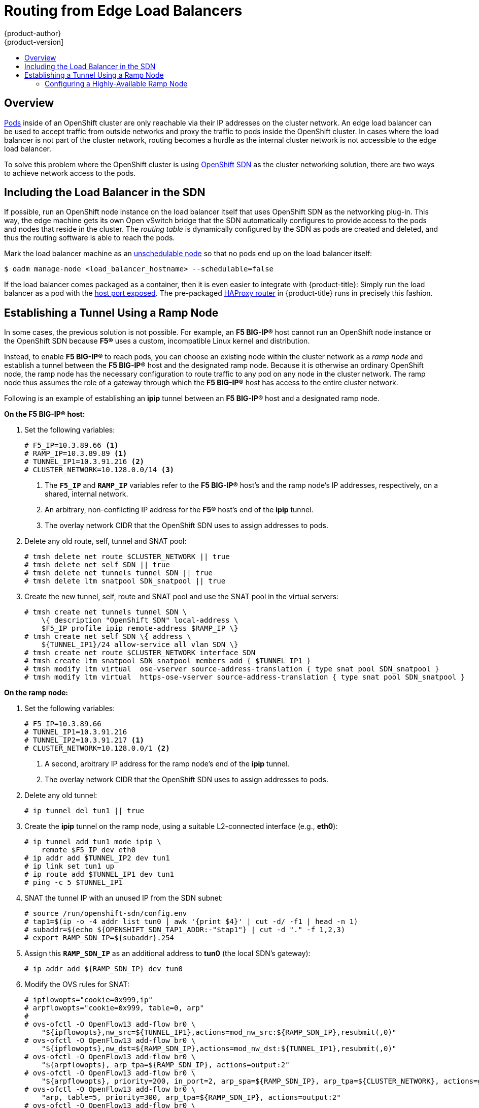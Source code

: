 [[install-config-routing-from-edge-lb]]
= Routing from Edge Load Balancers
{product-author}
{product-version]
:data-uri:
:icons:
:experimental:
:toc: macro
:toc-title:

toc::[]

== Overview
xref:../architecture/core_concepts/pods_and_services.adoc#pods[Pods] inside of
an OpenShift cluster are only reachable via their IP addresses on the cluster
network. An edge load balancer can be used to accept traffic from outside
networks and proxy the traffic to pods inside the OpenShift cluster. In cases
where the load balancer is not part of the cluster network, routing becomes a
hurdle as the internal cluster network is not accessible to the edge load
balancer.

To solve this problem where the OpenShift cluster is using
xref:../architecture/additional_concepts/networking.adoc#openshift-sdn[OpenShift
SDN] as the cluster networking solution, there are two ways to achieve network
access to the pods.

[[including-lb-in-sdn]]
== Including the Load Balancer in the SDN

If possible, run an OpenShift node instance on the load balancer itself that
uses OpenShift SDN as the networking plug-in. This way, the edge machine gets
its own Open vSwitch bridge that the SDN automatically configures to provide
access to the pods and nodes that reside in the cluster. The _routing table_ is
dynamically configured by the SDN as pods are created and deleted, and thus the
routing software is able to reach the pods.

Mark the load balancer machine as an
xref:../admin_guide/manage_nodes.adoc#marking-nodes-as-unschedulable-or-schedulable[unschedulable
node] so that no pods end up on the load balancer itself:

[options="nowrap"]
----
$ oadm manage-node <load_balancer_hostname> --schedulable=false
----

If the load balancer comes packaged as a container, then it is even
easier to integrate with {product-title}: Simply run the load balancer as a pod
with the xref:../rest_api/kubernetes_v1.adoc#v1-containerport[host port
exposed]. The pre-packaged
xref:../architecture/core_concepts/routes.adoc#routers[HAProxy router] in
{product-title} runs in precisely this fashion.

[[establishing-a-tunnel-using-a-ramp-node]]
== Establishing a Tunnel Using a Ramp Node

In some cases, the previous solution is not possible. For example, an *F5
BIG-IP®* host cannot run an OpenShift node instance or the OpenShift SDN because
*F5®* uses a custom, incompatible Linux kernel and distribution.

Instead, to enable *F5 BIG-IP®* to reach pods, you can choose an existing node
within the cluster network as a _ramp node_ and establish a tunnel between the
*F5 BIG-IP®* host and the designated ramp node. Because it is otherwise an
ordinary OpenShift node, the ramp node has the necessary configuration to route
traffic to any pod on any node in the cluster network.  The ramp node thus
assumes the role of a gateway through which the *F5 BIG-IP®* host has access to
the entire cluster network.

Following is an example of establishing an *ipip* tunnel between an *F5 BIG-IP®*
host and a designated ramp node.

**On the F5 BIG-IP® host:**

. Set the following variables:
+
====
----
# F5_IP=10.3.89.66 <1>
# RAMP_IP=10.3.89.89 <1>
# TUNNEL_IP1=10.3.91.216 <2>
# CLUSTER_NETWORK=10.128.0.0/14 <3>
----
<1> The `*F5_IP*` and `*RAMP_IP*` variables refer to the *F5 BIG-IP®* host's and
the ramp node's IP addresses, respectively, on a shared, internal network.
<2> An arbitrary, non-conflicting IP address for the *F5®* host's end of the
*ipip* tunnel.
<3> The overlay network CIDR that the OpenShift SDN uses to assign addresses to
pods.
====

. Delete any old route, self, tunnel and SNAT pool:
+
====
----
# tmsh delete net route $CLUSTER_NETWORK || true
# tmsh delete net self SDN || true
# tmsh delete net tunnels tunnel SDN || true
# tmsh delete ltm snatpool SDN_snatpool || true
----
====

. Create the new tunnel, self, route and SNAT pool and use the SNAT pool
  in the virtual servers:
+
====
[options="nowrap"]
----
# tmsh create net tunnels tunnel SDN \
    \{ description "OpenShift SDN" local-address \
    $F5_IP profile ipip remote-address $RAMP_IP \}
# tmsh create net self SDN \{ address \
    ${TUNNEL_IP1}/24 allow-service all vlan SDN \}
# tmsh create net route $CLUSTER_NETWORK interface SDN
# tmsh create ltm snatpool SDN_snatpool members add { $TUNNEL_IP1 }
# tmsh modify ltm virtual  ose-vserver source-address-translation { type snat pool SDN_snatpool }
# tmsh modify ltm virtual  https-ose-vserver source-address-translation { type snat pool SDN_snatpool }
----
====

**On the ramp node:**

. Set the following variables:
+
====
----
# F5_IP=10.3.89.66
# TUNNEL_IP1=10.3.91.216
# TUNNEL_IP2=10.3.91.217 <1>
# CLUSTER_NETWORK=10.128.0.0/1 <2>
----
<1> A second, arbitrary IP address for the ramp node's end of the *ipip*
tunnel.
<2> The overlay network CIDR that the OpenShift SDN uses to assign
    addresses to pods.
====

. Delete any old tunnel:
+
====
----
# ip tunnel del tun1 || true
----
====

. Create the *ipip* tunnel on the ramp node, using a suitable L2-connected
interface (e.g., *eth0*):
+
====
[options="nowrap"]
----
# ip tunnel add tun1 mode ipip \
    remote $F5_IP dev eth0
# ip addr add $TUNNEL_IP2 dev tun1
# ip link set tun1 up
# ip route add $TUNNEL_IP1 dev tun1
# ping -c 5 $TUNNEL_IP1
----
====

. SNAT the tunnel IP with an unused IP from the SDN subnet:
+
====
[options="nowrap"]
----
# source /run/openshift-sdn/config.env
# tap1=$(ip -o -4 addr list tun0 | awk '{print $4}' | cut -d/ -f1 | head -n 1)
# subaddr=$(echo ${OPENSHIFT_SDN_TAP1_ADDR:-"$tap1"} | cut -d "." -f 1,2,3)
# export RAMP_SDN_IP=${subaddr}.254
----
====

. Assign this `*RAMP_SDN_IP*` as an additional address to *tun0* (the local SDN's
gateway):
+
====
----
# ip addr add ${RAMP_SDN_IP} dev tun0
----
====

. Modify the OVS rules for SNAT:
+
====
[options="nowrap"]
----
# ipflowopts="cookie=0x999,ip"
# arpflowopts="cookie=0x999, table=0, arp"
#
# ovs-ofctl -O OpenFlow13 add-flow br0 \
    "${ipflowopts},nw_src=${TUNNEL_IP1},actions=mod_nw_src:${RAMP_SDN_IP},resubmit(,0)"
# ovs-ofctl -O OpenFlow13 add-flow br0 \
    "${ipflowopts},nw_dst=${RAMP_SDN_IP},actions=mod_nw_dst:${TUNNEL_IP1},resubmit(,0)"
# ovs-ofctl -O OpenFlow13 add-flow br0 \
    "${arpflowopts}, arp_tpa=${RAMP_SDN_IP}, actions=output:2"
# ovs-ofctl -O OpenFlow13 add-flow br0 \
    "${arpflowopts}, priority=200, in_port=2, arp_spa=${RAMP_SDN_IP}, arp_tpa=${CLUSTER_NETWORK}, actions=goto_table:5"
# ovs-ofctl -O OpenFlow13 add-flow br0 \
    "arp, table=5, priority=300, arp_tpa=${RAMP_SDN_IP}, actions=output:2"
# ovs-ofctl -O OpenFlow13 add-flow br0 \
    "ip,table=5,priority=300,nw_dst=${RAMP_SDN_IP},actions=output:2"
# ovs-ofctl -O OpenFlow13 add-flow br0 "${ipflowopts},nw_dst=${TUNNEL_IP1},actions=output:2"
----
====

. Mark the ramp node as an unschedulable node so that no pods end up on the ramp
node itself:
+
====
[options="nowrap"]
----
$ oadm manage-node <ramp_node_hostname> --schedulable=false
----
====

[NOTE]
====
The xref:../install_config/install/deploy_router.adoc#deploying-the-f5-router[F5
router plug-in] integrates with F5 BIG-IP®.
====

=== Configuring a Highly-Available Ramp Node

You can use OpenShift's *ipfailover* feature, which uses *keepalived*
internally, to make the ramp node highly available from *F5 BIG-IP®*'s point of
view. To do so, first bring up two nodes, for example called *ramp-node-1* and
*ramp-node-2*, on the same L2 subnet.

Then, choose some unassigned IP address from within the same subnet to use for
your virtual IP, or _VIP_. This will be set as the `*RAMP_IP*` variable with
which you will configure your tunnel on *F5 BIG-IP®*.

For example, suppose you are using the *10.20.30.0/24* subnet for your ramp
nodes, and you have assigned *10.20.30.2* to *ramp-node-1* and *10.20.30.3* to
*ramp-node-2*. For your VIP, choose some unassigned address from the same
*10.20.30.0/24* subnet, for example *10.20.30.4*. Then, to configure
*ipfailover*, mark both nodes with a label, such as *f5rampnode*:

====
----
$ oc label node ramp-node-1 f5rampnode=true
$ oc label node ramp-node-2 f5rampnode=true
----
====

Similar to instructions from the
xref:../admin_guide/high_availability.adoc#ip-failover[*ipfailover*
documentation], you must now create a service account and add it to the
*privileged* SCC. First, create the *f5ipfailover* service account:

====
----
$ oc create serviceaccount f5ipfailover -n default
----
====

Next, you can add the *f5ipfailover* service to the *privileged* SCC.
To add the *f5ipfailover* in the *default* namespace to the *privileged* SCC, run:

====
----
$ oadm policy add-scc-to-user privileged system:serviceaccount:default:f5ipfailover
----
====

Finally, configure *ipfailover* using your chosen VIP (the `*RAMP_IP*` variable)
and the *f5ipfailover* service account, assigning the VIP to your two nodes using
the *f5rampnode* label you set earlier:

====
----
# RAMP_IP=10.20.30.4
# IFNAME=eth0 <1>
# oadm ipfailover <name-tag> \
    --virtual-ips=$RAMP_IP \
    --interface=$IFNAME \
    --watch-port=0 \
    --replicas=2 \
    --service-account=f5ipfailover  \
    --selector='f5rampnode=true'
----
<1> The interface where `*RAMP_IP*` should be configured.
====

With the above setup, the VIP (the `*RAMP_IP*` variable) is automatically
re-assigned when the ramp node host that currently has it assigned fails.
